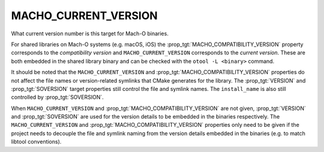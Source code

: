 MACHO_CURRENT_VERSION
---------------------

What current version number is this target for Mach-O binaries.

For shared libraries on Mach-O systems (e.g. macOS, iOS)
the :prop_tgt:`MACHO_COMPATIBILITY_VERSION` property corresponds to the
*compatibility version* and ``MACHO_CURRENT_VERSION`` corresponds to the
*current version*.  These are both embedded in the shared library binary
and can be checked with the ``otool -L <binary>`` command.

It should be noted that the ``MACHO_CURRENT_VERSION`` and
:prop_tgt:`MACHO_COMPATIBILITY_VERSION` properties do not affect the file
names or version-related symlinks that CMake generates for the library.
The :prop_tgt:`VERSION` and :prop_tgt:`SOVERSION` target properties still
control the file and symlink names.  The ``install_name`` is also still
controlled by :prop_tgt:`SOVERSION`.

When ``MACHO_CURRENT_VERSION`` and :prop_tgt:`MACHO_COMPATIBILITY_VERSION`
are not given, :prop_tgt:`VERSION` and :prop_tgt:`SOVERSION` are used for
the version details to be embedded in the binaries respectively.
The ``MACHO_CURRENT_VERSION`` and :prop_tgt:`MACHO_COMPATIBILITY_VERSION`
properties only need to be given if the project needs to decouple the file
and symlink naming from the version details embedded in the binaries
(e.g. to match libtool conventions).
